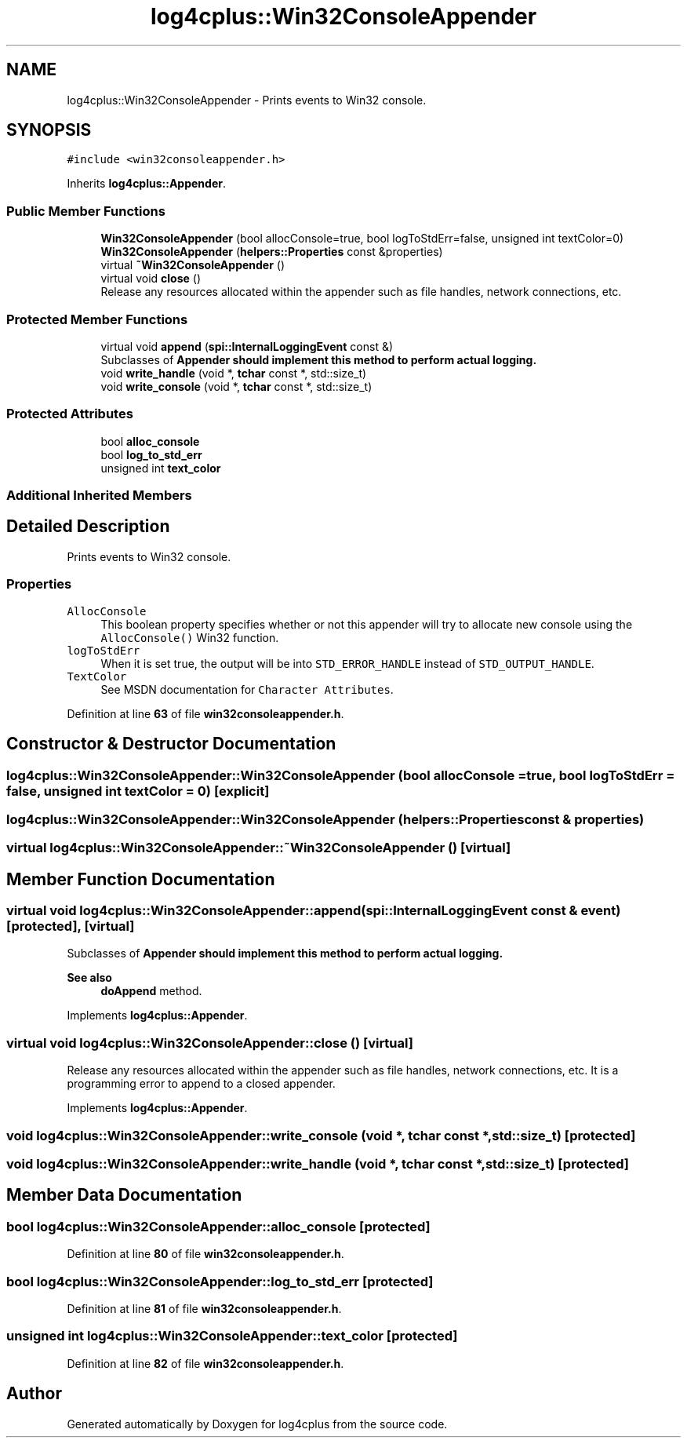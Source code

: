 .TH "log4cplus::Win32ConsoleAppender" 3 "Fri Sep 20 2024" "Version 2.1.0" "log4cplus" \" -*- nroff -*-
.ad l
.nh
.SH NAME
log4cplus::Win32ConsoleAppender \- Prints events to Win32 console\&.  

.SH SYNOPSIS
.br
.PP
.PP
\fC#include <win32consoleappender\&.h>\fP
.PP
Inherits \fBlog4cplus::Appender\fP\&.
.SS "Public Member Functions"

.in +1c
.ti -1c
.RI "\fBWin32ConsoleAppender\fP (bool allocConsole=true, bool logToStdErr=false, unsigned int textColor=0)"
.br
.ti -1c
.RI "\fBWin32ConsoleAppender\fP (\fBhelpers::Properties\fP const &properties)"
.br
.ti -1c
.RI "virtual \fB~Win32ConsoleAppender\fP ()"
.br
.ti -1c
.RI "virtual void \fBclose\fP ()"
.br
.RI "Release any resources allocated within the appender such as file handles, network connections, etc\&. "
.in -1c
.SS "Protected Member Functions"

.in +1c
.ti -1c
.RI "virtual void \fBappend\fP (\fBspi::InternalLoggingEvent\fP const &)"
.br
.RI "Subclasses of \fC\fBAppender\fP\fP should implement this method to perform actual logging\&. "
.ti -1c
.RI "void \fBwrite_handle\fP (void *, \fBtchar\fP const *, std::size_t)"
.br
.ti -1c
.RI "void \fBwrite_console\fP (void *, \fBtchar\fP const *, std::size_t)"
.br
.in -1c
.SS "Protected Attributes"

.in +1c
.ti -1c
.RI "bool \fBalloc_console\fP"
.br
.ti -1c
.RI "bool \fBlog_to_std_err\fP"
.br
.ti -1c
.RI "unsigned int \fBtext_color\fP"
.br
.in -1c
.SS "Additional Inherited Members"
.SH "Detailed Description"
.PP 
Prints events to Win32 console\&. 


.SS "Properties"
.PP
.IP "\fB\fCAllocConsole\fP \fP" 1c
This boolean property specifies whether or not this appender will try to allocate new console using the \fCAllocConsole()\fP Win32 function\&.
.PP
.IP "\fB\fClogToStdErr\fP \fP" 1c
When it is set true, the output will be into \fCSTD_ERROR_HANDLE\fP instead of \fCSTD_OUTPUT_HANDLE\fP\&. 
.PP
.IP "\fB\fCTextColor\fP \fP" 1c
See MSDN documentation for \fCCharacter Attributes\fP\&. 
.PP

.PP
Definition at line \fB63\fP of file \fBwin32consoleappender\&.h\fP\&.
.SH "Constructor & Destructor Documentation"
.PP 
.SS "log4cplus::Win32ConsoleAppender::Win32ConsoleAppender (bool allocConsole = \fCtrue\fP, bool logToStdErr = \fCfalse\fP, unsigned int textColor = \fC0\fP)\fC [explicit]\fP"

.SS "log4cplus::Win32ConsoleAppender::Win32ConsoleAppender (\fBhelpers::Properties\fP const & properties)"

.SS "virtual log4cplus::Win32ConsoleAppender::~Win32ConsoleAppender ()\fC [virtual]\fP"

.SH "Member Function Documentation"
.PP 
.SS "virtual void log4cplus::Win32ConsoleAppender::append (\fBspi::InternalLoggingEvent\fP const & event)\fC [protected]\fP, \fC [virtual]\fP"

.PP
Subclasses of \fC\fBAppender\fP\fP should implement this method to perform actual logging\&. 
.PP
\fBSee also\fP
.RS 4
\fBdoAppend\fP method\&. 
.RE
.PP

.PP
Implements \fBlog4cplus::Appender\fP\&.
.SS "virtual void log4cplus::Win32ConsoleAppender::close ()\fC [virtual]\fP"

.PP
Release any resources allocated within the appender such as file handles, network connections, etc\&. It is a programming error to append to a closed appender\&. 
.PP
Implements \fBlog4cplus::Appender\fP\&.
.SS "void log4cplus::Win32ConsoleAppender::write_console (void *, \fBtchar\fP const *, std::size_t)\fC [protected]\fP"

.SS "void log4cplus::Win32ConsoleAppender::write_handle (void *, \fBtchar\fP const *, std::size_t)\fC [protected]\fP"

.SH "Member Data Documentation"
.PP 
.SS "bool log4cplus::Win32ConsoleAppender::alloc_console\fC [protected]\fP"

.PP
Definition at line \fB80\fP of file \fBwin32consoleappender\&.h\fP\&.
.SS "bool log4cplus::Win32ConsoleAppender::log_to_std_err\fC [protected]\fP"

.PP
Definition at line \fB81\fP of file \fBwin32consoleappender\&.h\fP\&.
.SS "unsigned int log4cplus::Win32ConsoleAppender::text_color\fC [protected]\fP"

.PP
Definition at line \fB82\fP of file \fBwin32consoleappender\&.h\fP\&.

.SH "Author"
.PP 
Generated automatically by Doxygen for log4cplus from the source code\&.
